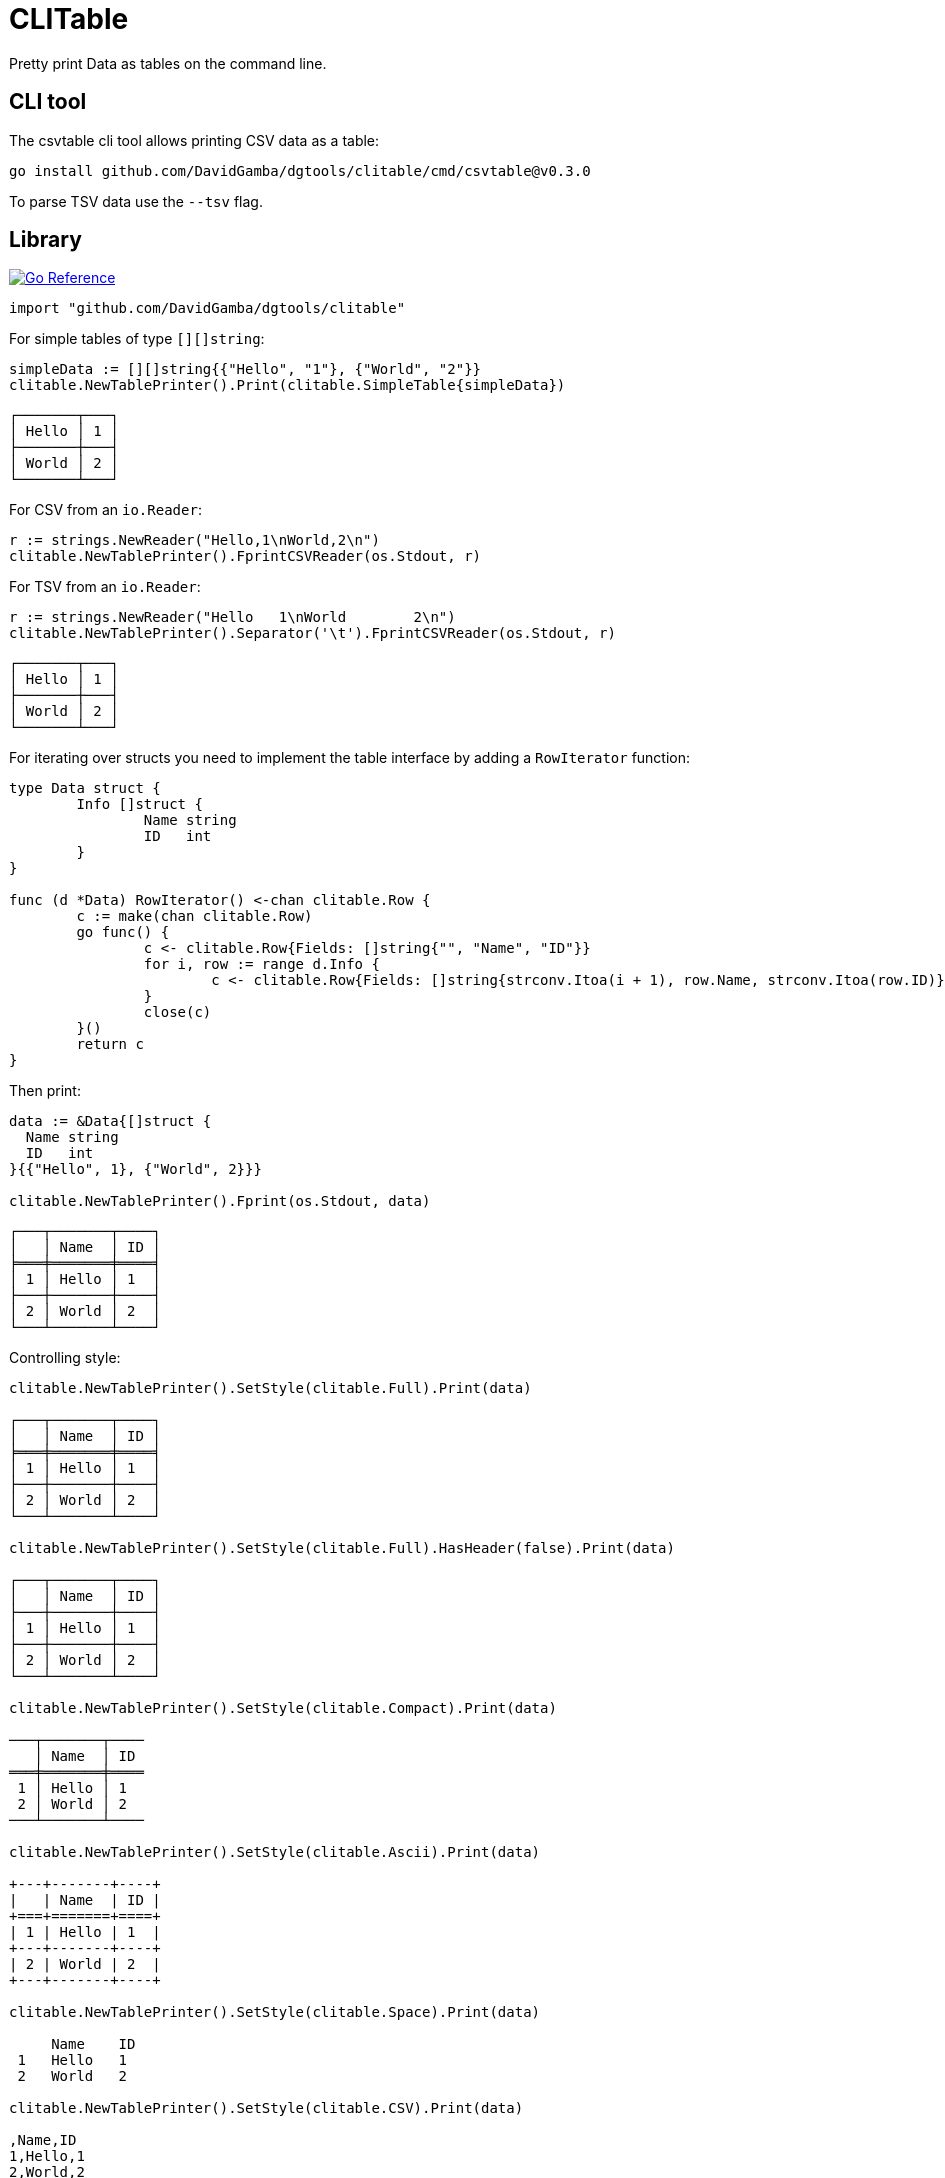 = CLITable

Pretty print Data as tables on the command line.

== CLI tool

The csvtable cli tool allows printing CSV data as a table:

  go install github.com/DavidGamba/dgtools/clitable/cmd/csvtable@v0.3.0

To parse TSV data use the `--tsv` flag.

== Library

image:https://pkg.go.dev/badge/github.com/DavidGamba/dgtools/clitable.svg[Go Reference, link="https://pkg.go.dev/github.com/DavidGamba/dgtools/clitable"]

[source, go]
----
import "github.com/DavidGamba/dgtools/clitable"
----

For simple tables of type `[][]string`:

[source, go]
----
simpleData := [][]string{{"Hello", "1"}, {"World", "2"}}
clitable.NewTablePrinter().Print(clitable.SimpleTable{simpleData})
----

----
┌───────┬───┐
│ Hello │ 1 │
├───────┼───┤
│ World │ 2 │
└───────┴───┘
----

For CSV from an `io.Reader`:

[source, go]
----
r := strings.NewReader("Hello,1\nWorld,2\n")
clitable.NewTablePrinter().FprintCSVReader(os.Stdout, r)
----

For TSV from an `io.Reader`:

[source, go]
----
r := strings.NewReader("Hello	1\nWorld	2\n")
clitable.NewTablePrinter().Separator('\t').FprintCSVReader(os.Stdout, r)
----

----
┌───────┬───┐
│ Hello │ 1 │
├───────┼───┤
│ World │ 2 │
└───────┴───┘
----

For iterating over structs you need to implement the table interface by adding a `RowIterator` function:

[source, go]
----
type Data struct {
	Info []struct {
		Name string
		ID   int
	}
}

func (d *Data) RowIterator() <-chan clitable.Row {
	c := make(chan clitable.Row)
	go func() {
		c <- clitable.Row{Fields: []string{"", "Name", "ID"}}
		for i, row := range d.Info {
			c <- clitable.Row{Fields: []string{strconv.Itoa(i + 1), row.Name, strconv.Itoa(row.ID)}}
		}
		close(c)
	}()
	return c
}
----

Then print:

[source, go]
----
data := &Data{[]struct {
  Name string
  ID   int
}{{"Hello", 1}, {"World", 2}}}

clitable.NewTablePrinter().Fprint(os.Stdout, data)
----

----
┌───┬───────┬────┐
│   │ Name  │ ID │
╞═══╪═══════╪════╡
│ 1 │ Hello │ 1  │
├───┼───────┼────┤
│ 2 │ World │ 2  │
└───┴───────┴────┘
----

Controlling style:

[source, go]
----
clitable.NewTablePrinter().SetStyle(clitable.Full).Print(data)

┌───┬───────┬────┐
│   │ Name  │ ID │
╞═══╪═══════╪════╡
│ 1 │ Hello │ 1  │
├───┼───────┼────┤
│ 2 │ World │ 2  │
└───┴───────┴────┘

clitable.NewTablePrinter().SetStyle(clitable.Full).HasHeader(false).Print(data)

┌───┬───────┬────┐
│   │ Name  │ ID │
├───┼───────┼────┤
│ 1 │ Hello │ 1  │
├───┼───────┼────┤
│ 2 │ World │ 2  │
└───┴───────┴────┘

clitable.NewTablePrinter().SetStyle(clitable.Compact).Print(data)

───┬───────┬────
   │ Name  │ ID 
═══╪═══════╪════
 1 │ Hello │ 1  
 2 │ World │ 2  
───┴───────┴────

clitable.NewTablePrinter().SetStyle(clitable.Ascii).Print(data)

+---+-------+----+
|   | Name  | ID |
+===+=======+====+
| 1 | Hello | 1  |
+---+-------+----+
| 2 | World | 2  |
+---+-------+----+

clitable.NewTablePrinter().SetStyle(clitable.Space).Print(data)

     Name    ID 
 1   Hello   1  
 2   World   2  

clitable.NewTablePrinter().SetStyle(clitable.CSV).Print(data)

,Name,ID
1,Hello,1
2,World,2
----

